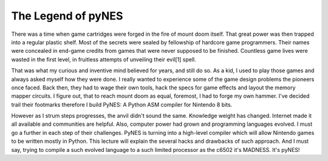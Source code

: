 The Legend of pyNES
===================

There was a time when game cartridges were forged in the fire of mount doom itself. That great power was then trapped into a regular plastic shelf. Most of the secrets were sealed by fellowship of hardcore game programmers. Their names were concealed in end-game credits from games that were never supposed to be finished. Countless game lives were wasted in the first level, in fruitless attempts of unveiling their evil[1] spell.

That was what my curious and inventive mind believed for years, and still do so. As a kid, I used to play those games and always asked myself how they were done. I really wanted to experience some of the game design problems the pioneers once faced. Back then, they had to wage their own tools, hack the specs for game effects and layout the memory mapper circuits. I figure out, that to reach mount doom as equal, foremost, I had to forge my own hammer. I've decided trail their footmarks therefore I build PyNES: A Python ASM compiler for Nintendo 8 bits.

However as I strum steps progresses, the anvil didn't sound the same. Knowledge weight has changed. Internet made it all available and communities are helpful. Also, computer power had grown and programming languages evolved. I must go a further in each step of their challenges. PyNES is turning into a high-level compiler which will allow Nintendo games to be written mostly in Python. This lecture will explain the several hacks and drawbacks of such approach. And I must say, trying to compile a such evolved language to a such limited processor as the c6502 it's MADNESS. It's pyNES!
